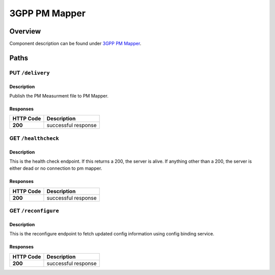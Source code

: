 .. This work is licensed under a
   Creative Commons Attribution 4.0 International License.
   http://creativecommons.org/licenses/by/4.0

========================
3GPP PM Mapper
========================

.. contents::
    :maxdepth: 3

Overview
========

Component description can be found under `3GPP PM Mapper`_.

.. _3GPP PM Mapper: ../../sections/services/pm-mapper/index.html

Paths
=====

PUT ``/delivery``
---------------------------------------------------

Description
~~~~~~~~~~~
Publish the PM Measurment file to PM Mapper.

Responses
~~~~~~~~~

+-----------+---------------------+
| HTTP Code | Description         |
+===========+=====================+
| **200**   | successful response |
+-----------+---------------------+

GET ``/healthcheck``
--------------------

Description
~~~~~~~~~~~
This is the health check endpoint. If this returns a 200, the server is alive.
If anything other than a 200, the server is either dead or no connection to
pm mapper.

Responses
~~~~~~~~~

+-----------+---------------------+
| HTTP Code | Description         |
+===========+=====================+
| **200**   | successful response |
+-----------+---------------------+

GET ``/reconfigure``
--------------------

Description
~~~~~~~~~~~
This is the reconfigure endpoint to fetch updated config information using
config binding service.

Responses
~~~~~~~~~

+-----------+---------------------+
| HTTP Code | Description         |
+===========+=====================+
| **200**   | successful response |
+-----------+---------------------+
